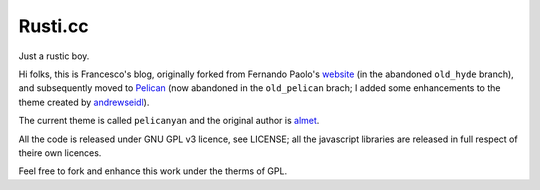 Rusti.cc
========

Just a rustic boy.

Hi folks, this is Francesco's blog, originally forked from Fernando 
Paolo's `website`_ (in the abandoned ``old_hyde`` branch), and subsequently 
moved to `Pelican`_ (now abandoned in the ``old_pelican`` brach; I added some 
enhancements to the theme created by `andrewseidl`_).

The current theme is called ``pelicanyan`` and the original author is 
`almet`_.


All the code is released under GNU GPL v3 licence, see LICENSE; all the 
javascript libraries are released in full respect of theire own licences.

Feel free to fork and enhance this work under the therms of GPL.

.. _website: https://github.com/fspaolo/fspaolo.github.com
.. _Pelican: http://github.com/getpelican/pelican
.. _andrewseidl: https://github.com/andrewseidl
.. _almet: https://github.com/almet/notmyidea/tree/master/pelicanyan
